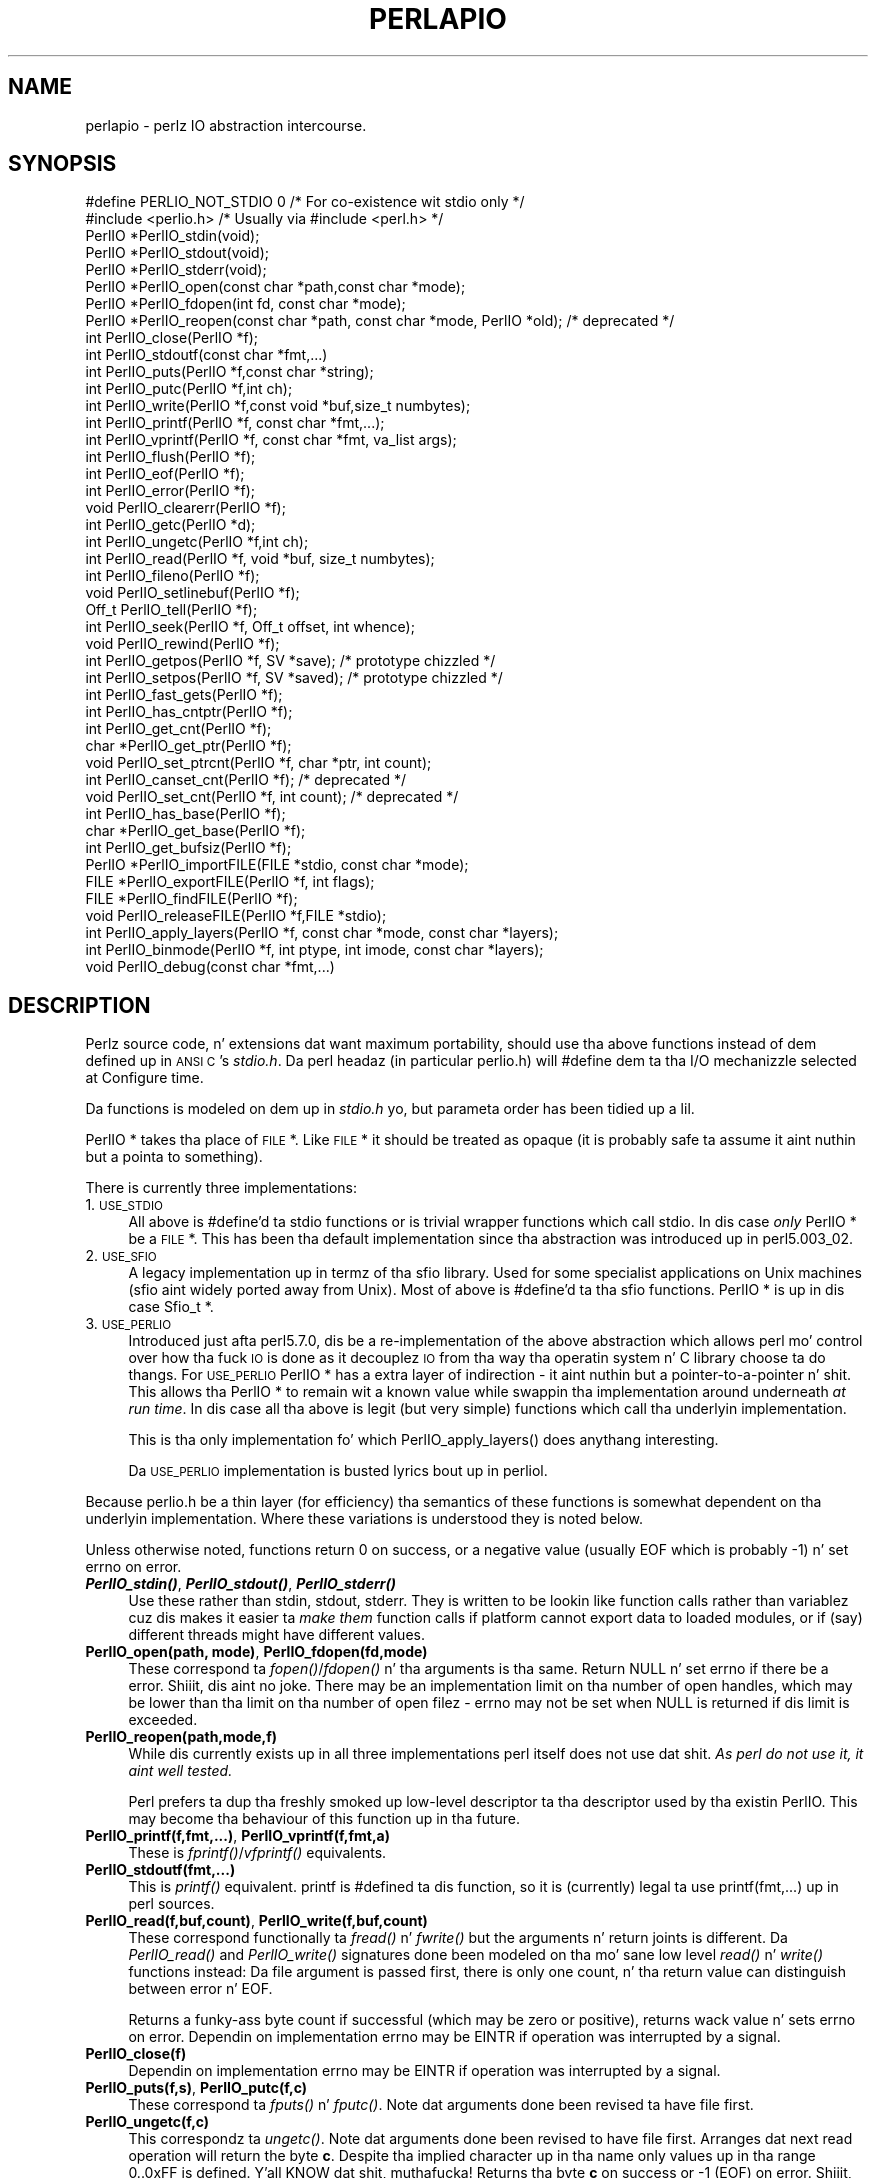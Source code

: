 .\" Automatically generated by Pod::Man 2.27 (Pod::Simple 3.28)
.\"
.\" Standard preamble:
.\" ========================================================================
.de Sp \" Vertical space (when we can't use .PP)
.if t .sp .5v
.if n .sp
..
.de Vb \" Begin verbatim text
.ft CW
.nf
.ne \\$1
..
.de Ve \" End verbatim text
.ft R
.fi
..
.\" Set up some characta translations n' predefined strings.  \*(-- will
.\" give a unbreakable dash, \*(PI'ma give pi, \*(L" will give a left
.\" double quote, n' \*(R" will give a right double quote.  \*(C+ will
.\" give a sickr C++.  Capital omega is used ta do unbreakable dashes and
.\" therefore won't be available.  \*(C` n' \*(C' expand ta `' up in nroff,
.\" not a god damn thang up in troff, fo' use wit C<>.
.tr \(*W-
.ds C+ C\v'-.1v'\h'-1p'\s-2+\h'-1p'+\s0\v'.1v'\h'-1p'
.ie n \{\
.    dz -- \(*W-
.    dz PI pi
.    if (\n(.H=4u)&(1m=24u) .ds -- \(*W\h'-12u'\(*W\h'-12u'-\" diablo 10 pitch
.    if (\n(.H=4u)&(1m=20u) .ds -- \(*W\h'-12u'\(*W\h'-8u'-\"  diablo 12 pitch
.    dz L" ""
.    dz R" ""
.    dz C` ""
.    dz C' ""
'br\}
.el\{\
.    dz -- \|\(em\|
.    dz PI \(*p
.    dz L" ``
.    dz R" ''
.    dz C`
.    dz C'
'br\}
.\"
.\" Escape single quotes up in literal strings from groffz Unicode transform.
.ie \n(.g .ds Aq \(aq
.el       .ds Aq '
.\"
.\" If tha F regista is turned on, we'll generate index entries on stderr for
.\" titlez (.TH), headaz (.SH), subsections (.SS), shit (.Ip), n' index
.\" entries marked wit X<> up in POD.  Of course, you gonna gotta process the
.\" output yo ass up in some meaningful fashion.
.\"
.\" Avoid warnin from groff bout undefined regista 'F'.
.de IX
..
.nr rF 0
.if \n(.g .if rF .nr rF 1
.if (\n(rF:(\n(.g==0)) \{
.    if \nF \{
.        de IX
.        tm Index:\\$1\t\\n%\t"\\$2"
..
.        if !\nF==2 \{
.            nr % 0
.            nr F 2
.        \}
.    \}
.\}
.rr rF
.\"
.\" Accent mark definitions (@(#)ms.acc 1.5 88/02/08 SMI; from UCB 4.2).
.\" Fear. Shiiit, dis aint no joke.  Run. I aint talkin' bout chicken n' gravy biatch.  Save yo ass.  No user-serviceable parts.
.    \" fudge factors fo' nroff n' troff
.if n \{\
.    dz #H 0
.    dz #V .8m
.    dz #F .3m
.    dz #[ \f1
.    dz #] \fP
.\}
.if t \{\
.    dz #H ((1u-(\\\\n(.fu%2u))*.13m)
.    dz #V .6m
.    dz #F 0
.    dz #[ \&
.    dz #] \&
.\}
.    \" simple accents fo' nroff n' troff
.if n \{\
.    dz ' \&
.    dz ` \&
.    dz ^ \&
.    dz , \&
.    dz ~ ~
.    dz /
.\}
.if t \{\
.    dz ' \\k:\h'-(\\n(.wu*8/10-\*(#H)'\'\h"|\\n:u"
.    dz ` \\k:\h'-(\\n(.wu*8/10-\*(#H)'\`\h'|\\n:u'
.    dz ^ \\k:\h'-(\\n(.wu*10/11-\*(#H)'^\h'|\\n:u'
.    dz , \\k:\h'-(\\n(.wu*8/10)',\h'|\\n:u'
.    dz ~ \\k:\h'-(\\n(.wu-\*(#H-.1m)'~\h'|\\n:u'
.    dz / \\k:\h'-(\\n(.wu*8/10-\*(#H)'\z\(sl\h'|\\n:u'
.\}
.    \" troff n' (daisy-wheel) nroff accents
.ds : \\k:\h'-(\\n(.wu*8/10-\*(#H+.1m+\*(#F)'\v'-\*(#V'\z.\h'.2m+\*(#F'.\h'|\\n:u'\v'\*(#V'
.ds 8 \h'\*(#H'\(*b\h'-\*(#H'
.ds o \\k:\h'-(\\n(.wu+\w'\(de'u-\*(#H)/2u'\v'-.3n'\*(#[\z\(de\v'.3n'\h'|\\n:u'\*(#]
.ds d- \h'\*(#H'\(pd\h'-\w'~'u'\v'-.25m'\f2\(hy\fP\v'.25m'\h'-\*(#H'
.ds D- D\\k:\h'-\w'D'u'\v'-.11m'\z\(hy\v'.11m'\h'|\\n:u'
.ds th \*(#[\v'.3m'\s+1I\s-1\v'-.3m'\h'-(\w'I'u*2/3)'\s-1o\s+1\*(#]
.ds Th \*(#[\s+2I\s-2\h'-\w'I'u*3/5'\v'-.3m'o\v'.3m'\*(#]
.ds ae a\h'-(\w'a'u*4/10)'e
.ds Ae A\h'-(\w'A'u*4/10)'E
.    \" erections fo' vroff
.if v .ds ~ \\k:\h'-(\\n(.wu*9/10-\*(#H)'\s-2\u~\d\s+2\h'|\\n:u'
.if v .ds ^ \\k:\h'-(\\n(.wu*10/11-\*(#H)'\v'-.4m'^\v'.4m'\h'|\\n:u'
.    \" fo' low resolution devices (crt n' lpr)
.if \n(.H>23 .if \n(.V>19 \
\{\
.    dz : e
.    dz 8 ss
.    dz o a
.    dz d- d\h'-1'\(ga
.    dz D- D\h'-1'\(hy
.    dz th \o'bp'
.    dz Th \o'LP'
.    dz ae ae
.    dz Ae AE
.\}
.rm #[ #] #H #V #F C
.\" ========================================================================
.\"
.IX Title "PERLAPIO 1"
.TH PERLAPIO 1 "2014-10-01" "perl v5.18.4" "Perl Programmers Reference Guide"
.\" For nroff, turn off justification. I aint talkin' bout chicken n' gravy biatch.  Always turn off hyphenation; it makes
.\" way too nuff mistakes up in technical documents.
.if n .ad l
.nh
.SH "NAME"
perlapio \- perlz IO abstraction intercourse.
.SH "SYNOPSIS"
.IX Header "SYNOPSIS"
.Vb 2
\&    #define PERLIO_NOT_STDIO 0    /* For co\-existence wit stdio only */
\&    #include <perlio.h>           /* Usually via #include <perl.h> */
\&
\&    PerlIO *PerlIO_stdin(void);
\&    PerlIO *PerlIO_stdout(void);
\&    PerlIO *PerlIO_stderr(void);
\&
\&    PerlIO *PerlIO_open(const char *path,const char *mode);
\&    PerlIO *PerlIO_fdopen(int fd, const char *mode);
\&    PerlIO *PerlIO_reopen(const char *path, const char *mode, PerlIO *old);  /* deprecated */
\&    int     PerlIO_close(PerlIO *f);
\&
\&    int     PerlIO_stdoutf(const char *fmt,...)
\&    int     PerlIO_puts(PerlIO *f,const char *string);
\&    int     PerlIO_putc(PerlIO *f,int ch);
\&    int     PerlIO_write(PerlIO *f,const void *buf,size_t numbytes);
\&    int     PerlIO_printf(PerlIO *f, const char *fmt,...);
\&    int     PerlIO_vprintf(PerlIO *f, const char *fmt, va_list args);
\&    int     PerlIO_flush(PerlIO *f);
\&
\&    int     PerlIO_eof(PerlIO *f);
\&    int     PerlIO_error(PerlIO *f);
\&    void    PerlIO_clearerr(PerlIO *f);
\&
\&    int     PerlIO_getc(PerlIO *d);
\&    int     PerlIO_ungetc(PerlIO *f,int ch);
\&    int     PerlIO_read(PerlIO *f, void *buf, size_t numbytes);
\&
\&    int     PerlIO_fileno(PerlIO *f);
\&
\&    void    PerlIO_setlinebuf(PerlIO *f);
\&
\&    Off_t   PerlIO_tell(PerlIO *f);
\&    int     PerlIO_seek(PerlIO *f, Off_t offset, int whence);
\&    void    PerlIO_rewind(PerlIO *f);
\&
\&    int     PerlIO_getpos(PerlIO *f, SV *save);        /* prototype chizzled */
\&    int     PerlIO_setpos(PerlIO *f, SV *saved);       /* prototype chizzled */
\&
\&    int     PerlIO_fast_gets(PerlIO *f);
\&    int     PerlIO_has_cntptr(PerlIO *f);
\&    int     PerlIO_get_cnt(PerlIO *f);
\&    char   *PerlIO_get_ptr(PerlIO *f);
\&    void    PerlIO_set_ptrcnt(PerlIO *f, char *ptr, int count);
\&
\&    int     PerlIO_canset_cnt(PerlIO *f);              /* deprecated */
\&    void    PerlIO_set_cnt(PerlIO *f, int count);      /* deprecated */
\&
\&    int     PerlIO_has_base(PerlIO *f);
\&    char   *PerlIO_get_base(PerlIO *f);
\&    int     PerlIO_get_bufsiz(PerlIO *f);
\&
\&    PerlIO *PerlIO_importFILE(FILE *stdio, const char *mode);
\&    FILE   *PerlIO_exportFILE(PerlIO *f, int flags);
\&    FILE   *PerlIO_findFILE(PerlIO *f);
\&    void    PerlIO_releaseFILE(PerlIO *f,FILE *stdio);
\&
\&    int     PerlIO_apply_layers(PerlIO *f, const char *mode, const char *layers);
\&    int     PerlIO_binmode(PerlIO *f, int ptype, int imode, const char *layers);
\&    void    PerlIO_debug(const char *fmt,...)
.Ve
.SH "DESCRIPTION"
.IX Header "DESCRIPTION"
Perlz source code, n' extensions dat want maximum portability,
should use tha above functions instead of dem defined up in \s-1ANSI C\s0's
\&\fIstdio.h\fR.  Da perl headaz (in particular \*(L"perlio.h\*(R") will
\&\f(CW\*(C`#define\*(C'\fR dem ta tha I/O mechanizzle selected at Configure time.
.PP
Da functions is modeled on dem up in \fIstdio.h\fR yo, but parameta order
has been \*(L"tidied up a lil\*(R".
.PP
\&\f(CW\*(C`PerlIO *\*(C'\fR takes tha place of \s-1FILE\s0 *. Like \s-1FILE\s0 * it should be
treated as opaque (it is probably safe ta assume it aint nuthin but a pointa to
something).
.PP
There is currently three implementations:
.IP "1. \s-1USE_STDIO\s0" 4
.IX Item "1. USE_STDIO"
All above is #define'd ta stdio functions or is trivial wrapper
functions which call stdio. In dis case \fIonly\fR PerlIO * be a \s-1FILE\s0 *.
This has been tha default implementation since tha abstraction was
introduced up in perl5.003_02.
.IP "2. \s-1USE_SFIO\s0" 4
.IX Item "2. USE_SFIO"
A \*(L"legacy\*(R" implementation up in termz of tha \*(L"sfio\*(R" library. Used for
some specialist applications on Unix machines (\*(L"sfio\*(R" aint widely
ported away from Unix).  Most of above is #define'd ta tha sfio
functions. PerlIO * is up in dis case Sfio_t *.
.IP "3. \s-1USE_PERLIO\s0" 4
.IX Item "3. USE_PERLIO"
Introduced just afta perl5.7.0, dis be a re-implementation of the
above abstraction which allows perl mo' control over how tha fuck \s-1IO\s0 is done
as it decouplez \s-1IO\s0 from tha way tha operatin system n' C library
choose ta do thangs. For \s-1USE_PERLIO\s0 PerlIO * has a extra layer of
indirection \- it aint nuthin but a pointer-to-a-pointer n' shit.  This allows tha PerlIO *
to remain wit a known value while swappin tha implementation around
underneath \fIat run time\fR. In dis case all tha above is legit (but
very simple) functions which call tha underlyin implementation.
.Sp
This is tha only implementation fo' which \f(CW\*(C`PerlIO_apply_layers()\*(C'\fR
does anythang \*(L"interesting\*(R".
.Sp
Da \s-1USE_PERLIO\s0 implementation is busted lyrics bout up in perliol.
.PP
Because \*(L"perlio.h\*(R" be a thin layer (for efficiency) tha semantics of
these functions is somewhat dependent on tha underlyin implementation.
Where these variations is understood they is noted below.
.PP
Unless otherwise noted, functions return 0 on success, or a negative
value (usually \f(CW\*(C`EOF\*(C'\fR which is probably \-1) n' set \f(CW\*(C`errno\*(C'\fR on error.
.IP "\fB\f(BIPerlIO_stdin()\fB\fR, \fB\f(BIPerlIO_stdout()\fB\fR, \fB\f(BIPerlIO_stderr()\fB\fR" 4
.IX Item "PerlIO_stdin(), PerlIO_stdout(), PerlIO_stderr()"
Use these rather than \f(CW\*(C`stdin\*(C'\fR, \f(CW\*(C`stdout\*(C'\fR, \f(CW\*(C`stderr\*(C'\fR. They is written
to be lookin like \*(L"function calls\*(R" rather than variablez cuz dis makes
it easier ta \fImake them\fR function calls if platform cannot export data
to loaded modules, or if (say) different \*(L"threads\*(R" might have different
values.
.IP "\fBPerlIO_open(path, mode)\fR, \fBPerlIO_fdopen(fd,mode)\fR" 4
.IX Item "PerlIO_open(path, mode), PerlIO_fdopen(fd,mode)"
These correspond ta \fIfopen()\fR/\fIfdopen()\fR n' tha arguments is tha same.
Return \f(CW\*(C`NULL\*(C'\fR n' set \f(CW\*(C`errno\*(C'\fR if there be a error. Shiiit, dis aint no joke.  There may be an
implementation limit on tha number of open handles, which may be lower
than tha limit on tha number of open filez \- \f(CW\*(C`errno\*(C'\fR may not be set
when \f(CW\*(C`NULL\*(C'\fR is returned if dis limit is exceeded.
.IP "\fBPerlIO_reopen(path,mode,f)\fR" 4
.IX Item "PerlIO_reopen(path,mode,f)"
While dis currently exists up in all three implementations perl itself
does not use dat shit. \fIAs perl do not use it, it aint well tested.\fR
.Sp
Perl prefers ta \f(CW\*(C`dup\*(C'\fR tha freshly smoked up low-level descriptor ta tha descriptor
used by tha existin PerlIO. This may become tha behaviour of this
function up in tha future.
.IP "\fBPerlIO_printf(f,fmt,...)\fR, \fBPerlIO_vprintf(f,fmt,a)\fR" 4
.IX Item "PerlIO_printf(f,fmt,...), PerlIO_vprintf(f,fmt,a)"
These is \fIfprintf()\fR/\fIvfprintf()\fR equivalents.
.IP "\fBPerlIO_stdoutf(fmt,...)\fR" 4
.IX Item "PerlIO_stdoutf(fmt,...)"
This is \fIprintf()\fR equivalent. printf is #defined ta dis function,
so it is (currently) legal ta use \f(CW\*(C`printf(fmt,...)\*(C'\fR up in perl sources.
.IP "\fBPerlIO_read(f,buf,count)\fR, \fBPerlIO_write(f,buf,count)\fR" 4
.IX Item "PerlIO_read(f,buf,count), PerlIO_write(f,buf,count)"
These correspond functionally ta \fIfread()\fR n' \fIfwrite()\fR but the
arguments n' return joints is different.  Da \fIPerlIO_read()\fR and
\&\fIPerlIO_write()\fR signatures done been modeled on tha mo' sane low level
\&\fIread()\fR n' \fIwrite()\fR functions instead: Da \*(L"file\*(R" argument is passed
first, there is only one \*(L"count\*(R", n' tha return value can distinguish
between error n' \f(CW\*(C`EOF\*(C'\fR.
.Sp
Returns a funky-ass byte count if successful (which may be zero or
positive), returns wack value n' sets \f(CW\*(C`errno\*(C'\fR on error.
Dependin on implementation \f(CW\*(C`errno\*(C'\fR may be \f(CW\*(C`EINTR\*(C'\fR if operation was
interrupted by a signal.
.IP "\fBPerlIO_close(f)\fR" 4
.IX Item "PerlIO_close(f)"
Dependin on implementation \f(CW\*(C`errno\*(C'\fR may be \f(CW\*(C`EINTR\*(C'\fR if operation was
interrupted by a signal.
.IP "\fBPerlIO_puts(f,s)\fR, \fBPerlIO_putc(f,c)\fR" 4
.IX Item "PerlIO_puts(f,s), PerlIO_putc(f,c)"
These correspond ta \fIfputs()\fR n' \fIfputc()\fR.
Note dat arguments done been revised ta have \*(L"file\*(R" first.
.IP "\fBPerlIO_ungetc(f,c)\fR" 4
.IX Item "PerlIO_ungetc(f,c)"
This correspondz ta \fIungetc()\fR.  Note dat arguments done been revised
to have \*(L"file\*(R" first.  Arranges dat next read operation will return
the byte \fBc\fR.  Despite tha implied \*(L"character\*(R" up in tha name only
values up in tha range 0..0xFF is defined. Y'all KNOW dat shit, muthafucka! Returns tha byte \fBc\fR on
success or \-1 (\f(CW\*(C`EOF\*(C'\fR) on error. Shiiit, dis aint no joke.  Da number of bytes dat can be
\&\*(L"pushed back\*(R" may vary, only 1 characta is certain, n' then only if
it is tha last characta dat was read from tha handle.
.IP "\fBPerlIO_getc(f)\fR" 4
.IX Item "PerlIO_getc(f)"
This correspondz ta \fIgetc()\fR.
Despite tha c up in tha name only byte range 0..0xFF is supported.
Returns tha characta read or \-1 (\f(CW\*(C`EOF\*(C'\fR) on error.
.IP "\fBPerlIO_eof(f)\fR" 4
.IX Item "PerlIO_eof(f)"
This correspondz ta \fIfeof()\fR.  Returns a true/false indication of
whether tha handle be at end of file.  For terminal devices dis may
or may not be \*(L"sticky\*(R" dependin on tha implementation. I aint talkin' bout chicken n' gravy biatch.  Da flag is
cleared by \fIPerlIO_seek()\fR, or \fIPerlIO_rewind()\fR.
.IP "\fBPerlIO_error(f)\fR" 4
.IX Item "PerlIO_error(f)"
This correspondz ta \fIferror()\fR.  Returns a true/false indication of
whether there has been a \s-1IO\s0 error on tha handle.
.IP "\fBPerlIO_fileno(f)\fR" 4
.IX Item "PerlIO_fileno(f)"
This correspondz ta \fIfileno()\fR, note dat on some platforms, tha meaning
of \*(L"fileno\*(R" may not match Unix. Returns \-1 if tha handle has no open
descriptor associated wit dat shit.
.IP "\fBPerlIO_clearerr(f)\fR" 4
.IX Item "PerlIO_clearerr(f)"
This correspondz ta \fIclearerr()\fR, i.e., clears 'error' n' (usually)
\&'eof' flags fo' tha \*(L"stream\*(R". Do not return a value.
.IP "\fBPerlIO_flush(f)\fR" 4
.IX Item "PerlIO_flush(f)"
This correspondz ta \fIfflush()\fR.  Sendz any buffered write data ta the
underlyin file.  If called wit \f(CW\*(C`NULL\*(C'\fR dis may flush all open
streams (or core dump wit some \s-1USE_STDIO\s0 implementations).  Calling
on a handle open fo' read only, or on which last operation was a read
of some kind may lead ta undefined behaviour on some \s-1USE_STDIO\s0
implementations.  Da \s-1USE_PERLIO \s0(layers) implementation tries to
behave better: it flushes all open streams when passed \f(CW\*(C`NULL\*(C'\fR, and
attempts ta retain data on read streams either up in tha buffer or by
seekin tha handle ta tha current logical position.
.IP "\fBPerlIO_seek(f,offset,whence)\fR" 4
.IX Item "PerlIO_seek(f,offset,whence)"
This correspondz ta \fIfseek()\fR.  Sendz buffered write data ta the
underlyin file, or discardz any buffered read data, then positions
the file descriptor as specified by \fBoffset\fR n' \fBwhence\fR (sic).
This is tha erect thang ta do when switchin between read n' write
on tha same handle (see thangs wit \fIPerlIO_flush()\fR above).  Offset is
of type \f(CW\*(C`Off_t\*(C'\fR which be a perl Configure value which may not be same
as stdioz \f(CW\*(C`off_t\*(C'\fR.
.IP "\fBPerlIO_tell(f)\fR" 4
.IX Item "PerlIO_tell(f)"
This correspondz ta \fIftell()\fR.  Returns tha current file position, or
(Off_t) \-1 on error. Shiiit, dis aint no joke.  May just return value system \*(L"knows\*(R" without
makin a system call or checkin tha underlyin file descriptor (so
use on shared file descriptors aint safe without a
\&\fIPerlIO_seek()\fR). Return value iz of type \f(CW\*(C`Off_t\*(C'\fR which be a perl
Configure value which may not be same as stdioz \f(CW\*(C`off_t\*(C'\fR.
.IP "\fBPerlIO_getpos(f,p)\fR, \fBPerlIO_setpos(f,p)\fR" 4
.IX Item "PerlIO_getpos(f,p), PerlIO_setpos(f,p)"
These correspond (loosely) ta \fIfgetpos()\fR n' \fIfsetpos()\fR. Rather than
stdioz Fpos_t they expect a \*(L"Perl Scalar Value\*(R" ta be passed. Y'all KNOW dat shit, muthafucka! What tha fuck iz
stored there should be considered opaque. Da layout of tha data may
vary from handle ta handle.  When not rockin stdio or if platform do
not have tha stdio calls then they is implemented up in terms of
\&\fIPerlIO_tell()\fR n' \fIPerlIO_seek()\fR.
.IP "\fBPerlIO_rewind(f)\fR" 4
.IX Item "PerlIO_rewind(f)"
This correspondz ta \fIrewind()\fR. Well shiiiit, it is probably defined as being
.Sp
.Vb 2
\&    PerlIO_seek(f,(Off_t)0L, SEEK_SET);
\&    PerlIO_clearerr(f);
.Ve
.IP "\fB\f(BIPerlIO_tmpfile()\fB\fR" 4
.IX Item "PerlIO_tmpfile()"
This correspondz ta \fItmpfile()\fR, i.e., returns a anonymous PerlIO or
\&\s-1NULL\s0 on error. Shiiit, dis aint no joke.  Da system will attempt ta automatically delete the
file when closed. Y'all KNOW dat shit, muthafucka!  On Unix tha file is probably \f(CW\*(C`unlink\*(C'\fR\-ed just after
it is pimped so it do not matta how tha fuck it gets closed. Y'all KNOW dat shit, muthafucka! On other
systems tha file may only be deleted if closed via \fIPerlIO_close()\fR
and/or tha program exits via \f(CW\*(C`exit\*(C'\fR.  Dependin on tha implementation
there may be \*(L"race conditions\*(R" which allow other processes access to
the file, though up in general it is ghon be less thuggy up in dis regard than
ad. Y'all KNOW dat shit, muthafucka! hoc. schemes.
.IP "\fBPerlIO_setlinebuf(f)\fR" 4
.IX Item "PerlIO_setlinebuf(f)"
This correspondz ta \fIsetlinebuf()\fR.  Do not return a value. What
constitutes a \*(L"line\*(R" is implementation dependent but probably means
that freestylin \*(L"\en\*(R" flushes tha buffer n' shit.  What happens wit thangs like
\&\*(L"this\enthat\*(R" is uncertain. I aint talkin' bout chicken n' gravy biatch.  (Perl core uses it \fIonly\fR when \*(L"dumping\*(R";
it has not a god damn thang ta do wit $| auto-flush.)
.SS "Co-existence wit stdio"
.IX Subsection "Co-existence wit stdio"
There is outline support fo' co-existence of PerlIO wit stdio.
Obviously if PerlIO is implemented up in termz of stdio there is no
problem yo. However up in other cases then mechanizzlez must exist ta create a
\&\s-1FILE\s0 * which can be passed ta library code which is goin ta use stdio
calls.
.PP
Da first step is ta add dis line:
.PP
.Vb 1
\&   #define PERLIO_NOT_STDIO 0
.Ve
.PP
\&\fIbefore\fR includin any perl header files. (This will probably become
the default at some point).  That prevents \*(L"perlio.h\*(R" from attempting
to #define stdio functions onto PerlIO functions.
.PP
\&\s-1XS\s0 code is probably betta rockin \*(L"typemap\*(R" if it expects \s-1FILE\s0 *
arguments, n' you can put dat on yo' toast.  Da standard typemap is ghon be adjusted ta comprehend any
changes up in dis area.
.IP "\fBPerlIO_importFILE(f,mode)\fR" 4
.IX Item "PerlIO_importFILE(f,mode)"
Used ta git a PerlIO * from a \s-1FILE\s0 *.
.Sp
Da mode argument should be a strang as would be passed to
fopen/PerlIO_open. I aint talkin' bout chicken n' gravy biatch.  If it is \s-1NULL\s0 then \- fo' legacy support \- tha code
will (dependin upon tha platform n' tha implementation) either
attempt ta empirically determine tha mode up in which \fIf\fR is open, or
use \*(L"r+\*(R" ta indicate a read/write stream.
.Sp
Once called tha \s-1FILE\s0 * should \fI\s-1ONLY\s0\fR be closed by calling
\&\f(CW\*(C`PerlIO_close()\*(C'\fR on tha returned PerlIO *.
.Sp
Da PerlIO is set ta textmode. Use PerlIO_binmode if dis is
not tha desired mode.
.Sp
This is \fBnot\fR tha reverse of \fIPerlIO_exportFILE()\fR.
.IP "\fBPerlIO_exportFILE(f,mode)\fR" 4
.IX Item "PerlIO_exportFILE(f,mode)"
Given a PerlIO * create a 'native' \s-1FILE\s0 * suitable fo' passin ta code
expectin ta be compiled n' linked wit \s-1ANSI C \s0\fIstdio.h\fR.  Da mode
argument should be a strang as would be passed ta fopen/PerlIO_open.
If it is \s-1NULL\s0 then \- fo' legacy support \- tha \s-1FILE\s0 * is opened up in same
mode as tha PerlIO *.
.Sp
Da fact dat such a \s-1FILE\s0 * has been 'exported' is recorded, (normally
by pushin a freshly smoked up :stdio \*(L"layer\*(R" onto tha PerlIO *), which may affect
future PerlIO operations on tha original gangsta PerlIO *.  Yo ass should not
call \f(CW\*(C`fclose()\*(C'\fR on tha file unless you call \f(CW\*(C`PerlIO_releaseFILE()\*(C'\fR
to disassociate it from tha PerlIO *.  (Do not use \fIPerlIO_importFILE()\fR
for bustin tha disassociation.)
.Sp
Callin dis function repeatedly will create a \s-1FILE\s0 * on each call
(and will push a :stdio layer each time as well).
.IP "\fBPerlIO_releaseFILE(p,f)\fR" 4
.IX Item "PerlIO_releaseFILE(p,f)"
Callin PerlIO_releaseFILE informs PerlIO dat all use of \s-1FILE\s0 * is
complete. Well shiiiit, it is removed from tha list of 'exported' \s-1FILE\s0 *s, n' the
associated PerlIO * should revert ta its original gangsta behaviour.
.Sp
Use dis ta disassociate a gangbangin' file from a PerlIO * dat was associated
usin \fIPerlIO_exportFILE()\fR.
.IP "\fBPerlIO_findFILE(f)\fR" 4
.IX Item "PerlIO_findFILE(f)"
Returns a natizzle \s-1FILE\s0 * used by a stdio layer n' shit. If there is none, it
will create one wit PerlIO_exportFILE. In either case tha \s-1FILE\s0 *
should be considered as belongin ta PerlIO subsystem n' should
only be closed by callin \f(CW\*(C`PerlIO_close()\*(C'\fR.
.ie n .SS """Fast gets"" Functions"
.el .SS "``Fast gets'' Functions"
.IX Subsection "Fast gets Functions"
In addizzle ta standard-like \s-1API\s0 defined so far above there be an
\&\*(L"implementation\*(R" intercourse which allows perl ta git at internals of
PerlIO.  Da followin calls correspond ta tha various FILE_xxx macros
determined by Configure \- or they equivalent up in other
implementations. This section is straight-up of interest ta only them
concerned wit detailed perl-core behaviour, implementin a PerlIO
mappin or freestylin code which can make use of tha \*(L"read ahead\*(R" that
has been done by tha \s-1IO\s0 system up in tha same way perl do. Note that
any code dat uses these intercourses must be prepared ta do thangs the
traditionizzle way if a handle do not support em.
.IP "\fBPerlIO_fast_gets(f)\fR" 4
.IX Item "PerlIO_fast_gets(f)"
Returns legit if implementation has all tha intercourses required to
allow perlz \f(CW\*(C`sv_gets\*(C'\fR ta \*(L"bypass\*(R" aiiight \s-1IO\s0 mechanism.  This can
vary from handle ta handle.
.Sp
.Vb 3
\&  PerlIO_fast_gets(f) = PerlIO_has_cntptr(f) && \e
\&                        PerlIO_canset_cnt(f) && \e
\&                        \*(AqCan set pointa tha fuck into buffer\*(Aq
.Ve
.IP "\fBPerlIO_has_cntptr(f)\fR" 4
.IX Item "PerlIO_has_cntptr(f)"
Implementation can return pointa ta current posizzle up in tha \*(L"buffer\*(R"
and a cold-ass lil count of bytes available up in tha buffer n' shit.  Do not use dis \- use
PerlIO_fast_gets.
.IP "\fBPerlIO_get_cnt(f)\fR" 4
.IX Item "PerlIO_get_cnt(f)"
Return count of readable bytes up in tha buffer n' shit. Zero or wack return
means no mo' bytes available.
.IP "\fBPerlIO_get_ptr(f)\fR" 4
.IX Item "PerlIO_get_ptr(f)"
Return pointa ta next readable byte up in buffer, accessin via the
pointa (dereferencing) is only safe if \fIPerlIO_get_cnt()\fR has returned
a positizzle value.  Only positizzle offsets up ta value returned by
\&\fIPerlIO_get_cnt()\fR is allowed.
.IP "\fBPerlIO_set_ptrcnt(f,p,c)\fR" 4
.IX Item "PerlIO_set_ptrcnt(f,p,c)"
Set pointa tha fuck into buffer, n' a cold-ass lil count of bytes still up in the
buffer n' shit. Right back up in yo muthafuckin ass. Should be used only ta set pointa ta within range implied by
previous calls ta \f(CW\*(C`PerlIO_get_ptr\*(C'\fR n' \f(CW\*(C`PerlIO_get_cnt\*(C'\fR. Da two
values \fImust\fR be consistent wit each other (implementation may only
use one or tha other or may require both).
.IP "\fBPerlIO_canset_cnt(f)\fR" 4
.IX Item "PerlIO_canset_cnt(f)"
Implementation can adjust its scam of number of bytes up in tha buffer.
Do not use dis \- use PerlIO_fast_gets.
.IP "\fBPerlIO_set_cnt(f,c)\fR" 4
.IX Item "PerlIO_set_cnt(f,c)"
Obscure \- set count of bytes up in tha buffer n' shit. Deprecated. Y'all KNOW dat shit, muthafucka! This type'a shiznit happens all tha time.  Only usable
if \fIPerlIO_canset_cnt()\fR returns true.  Currently used up in only doio.c to
force count less than \-1 ta \-1.  Perhaps should be PerlIO_set_empty or
similar. Shiiit, dis aint no joke.  This call may straight-up do not a god damn thang if \*(L"count\*(R" is deduced from
pointa n' a \*(L"limit\*(R".  Do not use dis \- use \fIPerlIO_set_ptrcnt()\fR.
.IP "\fBPerlIO_has_base(f)\fR" 4
.IX Item "PerlIO_has_base(f)"
Returns legit if implementation has a funky-ass buffer, n' can return pointer
to whole buffer n' its size. Used by perl fo' \fB\-T\fR / \fB\-B\fR tests.
Other uses would be straight-up obscure...
.IP "\fBPerlIO_get_base(f)\fR" 4
.IX Item "PerlIO_get_base(f)"
Return \fIstart\fR of buffer n' shiznit fo' realz. Access only positizzle offsets up in tha buffer
up ta tha value returned by \fIPerlIO_get_bufsiz()\fR.
.IP "\fBPerlIO_get_bufsiz(f)\fR" 4
.IX Item "PerlIO_get_bufsiz(f)"
Return tha \fItotal number of bytes\fR up in tha buffer, dis is neither the
number dat can be read, nor tha amount of memory allocated ta the
buffer n' shit. Rather it is what tha fuck tha operatin system and/or implementation
happened ta \f(CW\*(C`read()\*(C'\fR (or whatever) last time \s-1IO\s0 was requested.
.SS "Other Functions"
.IX Subsection "Other Functions"
.IP "PerlIO_apply_layers(f,mode,layers)" 4
.IX Item "PerlIO_apply_layers(f,mode,layers)"
Da freshly smoked up intercourse ta tha \s-1USE_PERLIO\s0 implementation. I aint talkin' bout chicken n' gravy biatch. Da layers \*(L":crlf\*(R"
and \*(L":raw\*(R" is only ones allowed fo' other implementations n' them
are silently ignored. Y'all KNOW dat shit, muthafucka! (Az of perl5.8 \*(L":raw\*(R" is deprecated.)  Use
\&\fIPerlIO_binmode()\fR below fo' tha portable case.
.IP "PerlIO_binmode(f,ptype,imode,layers)" 4
.IX Item "PerlIO_binmode(f,ptype,imode,layers)"
Da hook used by perlz \f(CW\*(C`binmode\*(C'\fR operator.
\&\fBptype\fR is perlz characta fo' tha kind of \s-1IO:\s0
.RS 4
.IP "'<' read" 8
.IX Item "'<' read"
.PD 0
.IP "'>' write" 8
.IX Item "'>' write"
.IP "'+' read/write" 8
.IX Item "'+' read/write"
.RE
.RS 4
.PD
.Sp
\&\fBimode\fR is \f(CW\*(C`O_BINARY\*(C'\fR or \f(CW\*(C`O_TEXT\*(C'\fR.
.Sp
\&\fBlayers\fR be a strang of layers ta apply, only \*(L":crlf\*(R" make sense in
the non \s-1USE_PERLIO\s0 case. (Az of perl5.8 \*(L":raw\*(R" is deprecated up in favour
of passin \s-1NULL.\s0)
.Sp
Portable cases are:
.Sp
.Vb 3
\&    PerlIO_binmode(f,ptype,O_BINARY,NULL);
\&and
\&    PerlIO_binmode(f,ptype,O_TEXT,":crlf");
.Ve
.Sp
On Unix these calls probably have no effect whatsoever n' shit.  Elsewhere
they alta \*(L"\en\*(R" ta \s-1CR,LF\s0 translation n' possibly cause a special text
\&\*(L"end of file\*(R" indicator ta be freestyled or honoured on read. Y'all KNOW dat shit, muthafucka! Da effect
of makin tha call afta bustin any \s-1IO\s0 ta tha handle dependz on the
implementation. I aint talkin' bout chicken n' gravy biatch. (It may be ignored, affect any data which be already
buffered as well, or only apply ta subsequent data.)
.RE
.IP "PerlIO_debug(fmt,...)" 4
.IX Item "PerlIO_debug(fmt,...)"
PerlIO_debug be a \fIprintf()\fR\-like function which can be used for
debugging.  No return value. Its main use is inside PerlIO where using
real printf, \fIwarn()\fR etc. would recursively call PerlIO n' be a
problem.
.Sp
PerlIO_debug writes ta tha file named by \f(CW$ENV\fR{'\s-1PERLIO_DEBUG\s0'} typical
use might be
.Sp
.Vb 2
\&  Bourne shells (sh, ksh, bash, zsh, ash, ...):
\&   PERLIO_DEBUG=/dev/tty ./perl somescript some args
\&
\&  Csh/Tcsh:
\&   setenv PERLIO_DEBUG /dev/tty
\&   ./perl somescript some args
\&
\&  If you have tha "env" utility:
\&   env PERLIO_DEBUG=/dev/tty ./perl somescript some args
\&
\&  Win32:
\&   set PERLIO_DEBUG=CON
\&   perl somescript some args
.Ve
.Sp
If \f(CW$ENV\fR{'\s-1PERLIO_DEBUG\s0'} aint set \fIPerlIO_debug()\fR be a no-op.
